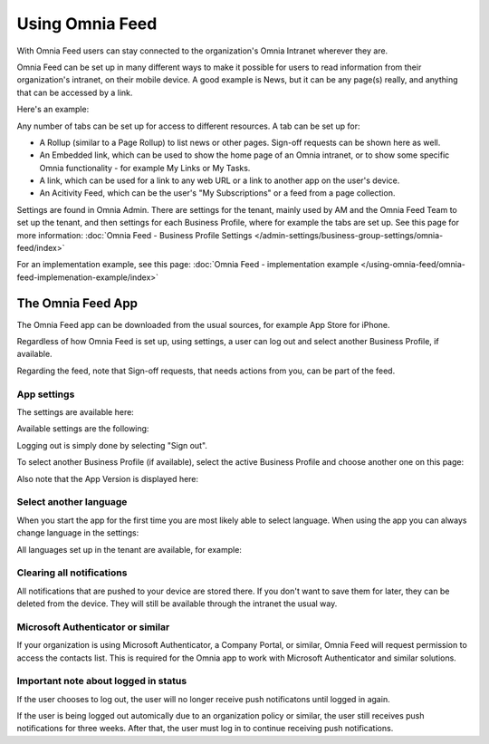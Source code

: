 Using Omnia Feed
===================

With Omnia Feed users can stay connected to the organization's Omnia Intranet wherever they are. 

Omnia Feed can be set up in many different ways to make it possible for users to read information from their organization's intranet, on their mobile device. A good example is News, but it can be any page(s) really, and anything that can be accessed by a link. 

Here's an example:

.. image:: omnia-feed-test-v7-700.png

Any number of tabs can be set up for access to different resources. A tab can be set up for:

+ A Rollup (similar to a Page Rollup) to list news or other pages. Sign-off requests can be shown here as well.
+ An Embedded link, which can be used to show the home page of an Omnia intranet, or to show some specific Omnia functionality - for example My Links or My Tasks.
+ A link, which can be used for a link to any web URL or a link to another app on the user's device.
+ An Acitivity Feed, which can be the user's "My Subscriptions" or a feed from a page collection.

Settings are found in Omnia Admin. There are settings for the tenant, mainly used by AM and the Omnia Feed Team to set up the tenant, and then settings for each Business Profile, where for example the tabs are set up. See this page for more information: :doc:`Omnia Feed - Business Profile Settings </admin-settings/business-group-settings/omnia-feed/index>`

For an implementation example, see this page: :doc:`Omnia Feed - implementation example </using-omnia-feed/omnia-feed-implemenation-example/index>`

The Omnia Feed App
*******************
The Omnia Feed app can be downloaded from the usual sources, for example App Store for iPhone.  

Regardless of how Omnia Feed is set up, using settings, a user can log out and select another Business Profile, if available.

Regarding the feed, note that Sign-off requests, that needs actions from you, can be part of the feed.

App settings
---------------
The settings are available here:

.. image:: omnia-feed-settings-menu-v7-700.png

Available settings are the following:

.. image:: omnia-feed-settings-available-v7-700.png

Logging out is simply done by selecting "Sign out".

To select another Business Profile (if available), select the active Business Profile and choose another one on this page:

.. image:: omnia-feed-settings-bp-v7-700.png

Also note that the App Version is displayed here:

.. image:: omnia-feed-settings-version-v7-700.png

Select another language
--------------------------
When you start the app for the first time you are most likely able to select language. When using the app you can always change language in the settings:

.. image:: omnia-feed-settings-language-700.png

All languages set up in the tenant are available, for example:

.. image:: omnia-feed-settings-language-select-700.png

Clearing all notifications
---------------------------
All notifications that are pushed to your device are stored there. If you don't want to save them for later, they can be deleted from the device. They will still be available through the intranet the usual way.

.. image:: omnia-feed-settings-language-clear-700.png

Microsoft Authenticator or similar
---------------------------------------------
If your organization is using Microsoft Authenticator, a Company Portal, or similar, Omnia Feed will request permission to access the contacts list. This is required for the Omnia app to work with Microsoft Authenticator and similar solutions.

Important note about logged in status
--------------------------------------
If the user chooses to log out, the user will no longer receive push notificatons until logged in again.

If the user is being logged out automically due to an organization policy or similar, the user still receives push notifications for three weeks. After that, the user must log in to continue receiving push notifications.

